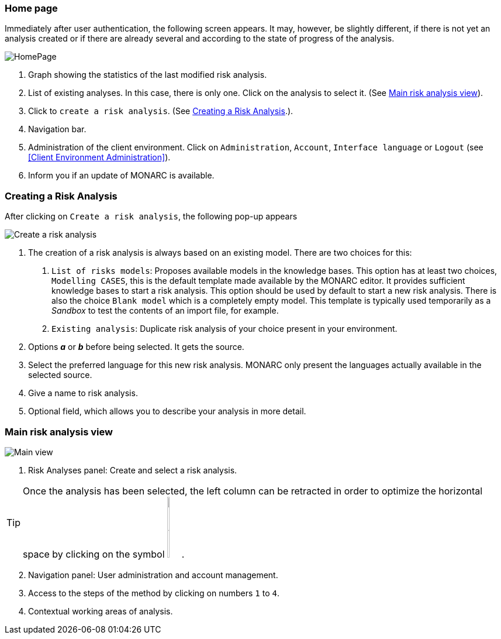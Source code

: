 === Home page

Immediately after user authentication, the following screen appears.
It may, however, be slightly different, if there is not yet an analysis created or if
there are already several and according to the state of progress of the analysis.

image:HomePage.png[HomePage]

1. Graph showing the statistics of the last modified risk analysis.
2. List of existing analyses. In this case, there is only one. Click on the analysis to select it. (See <<Main risk analysis view>>).
3. Click to `create a risk analysis`. (See <<Creating a Risk Analysis>>.).
4. Navigation bar.
5. Administration of the client environment. Click on `Administration`, `Account`, `Interface language` or `Logout` (see <<Client Environment Administration>>).
6. Inform you if an update of MONARC is available.

=== Creating a Risk Analysis

After clicking on `Create a risk analysis`, the following pop-up appears

image:NewRiskAnalysis.png[Create a risk analysis]


1.	The creation of a risk analysis is always based on an existing model. There are two choices for this:
a.	`List of risks models`: Proposes available models in the knowledge bases. This option has at least two choices, `Modelling CASES`,
this is the default template made available by the MONARC editor. It provides sufficient knowledge bases to start a risk analysis.
This option should be used by default to start a new risk analysis. There is also the choice `Blank model` which is a completely empty model.
This template is typically used temporarily as a _Sandbox_ to test the contents of an import file, for example.
b.	`Existing analysis`: Duplicate risk analysis of your choice present in your environment.
2.	Options *_a_* or *_b_* before being selected. It gets the source.
3.	Select the preferred language for this new risk analysis. MONARC only present the languages actually available in the selected source.
4.	Give a name to risk analysis.
5.	Optional field, which allows you to describe your analysis in more detail.

=== Main risk analysis view

image:Main.png[Main view]

1.  Risk Analyses panel: Create and select a risk analysis.

TIP: Once the analysis has been selected, the left column can be retracted in order to optimize the horizontal space by clicking on the symbol
image:HideRiskAnalysesPanel.png[Hide Risk Analyses panel icon,pdfwidth=4%,width=3%].

[start=2]
.  Navigation panel: User administration and account management.
.  Access to the steps of the method by clicking on numbers `1` to `4`.
.  Contextual working areas of analysis.

<<<
